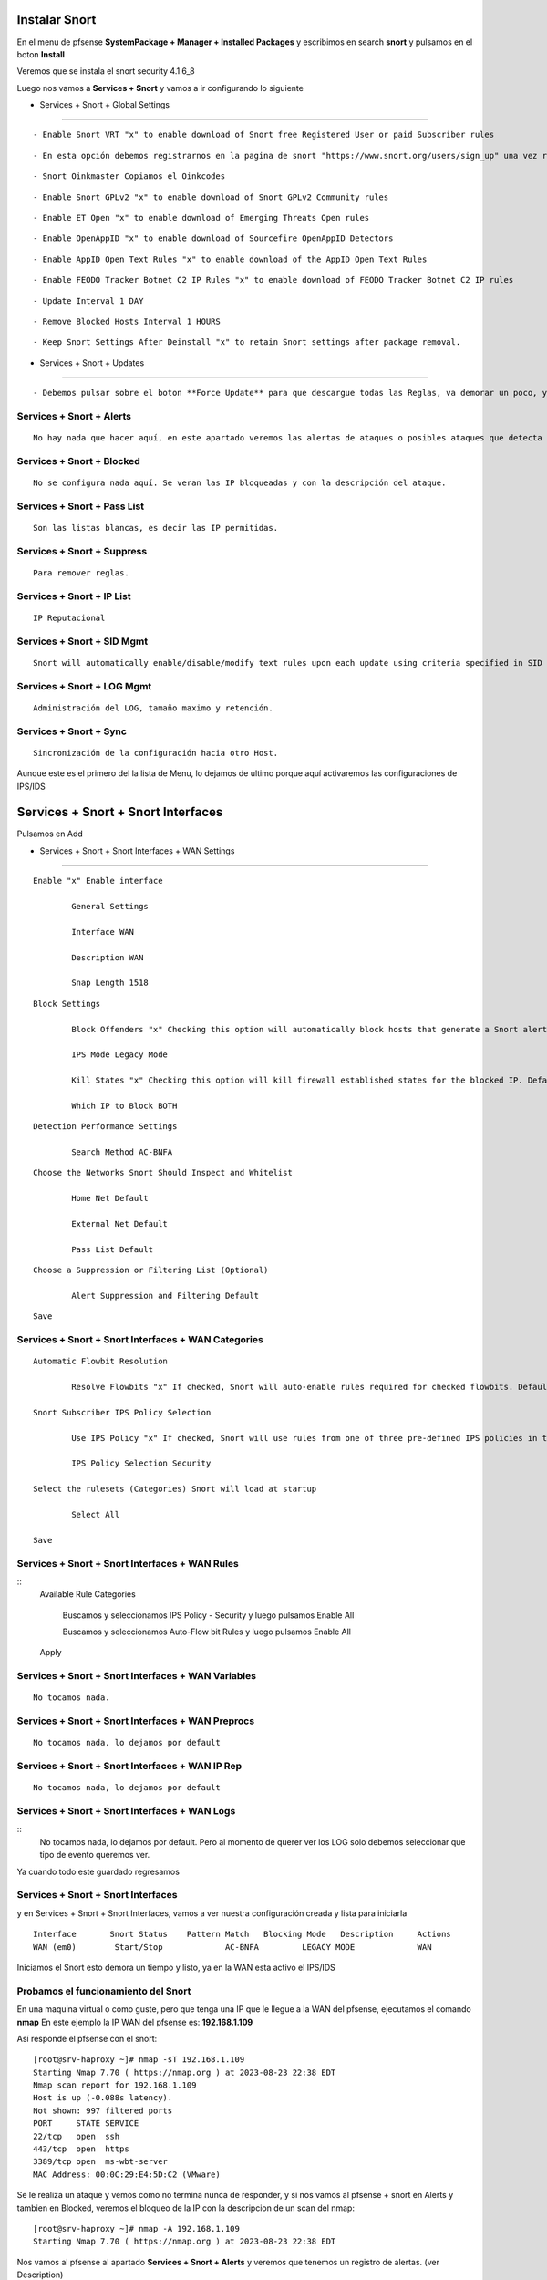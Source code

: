 Instalar Snort
===================

En el menu de pfsense **SystemPackage + Manager + Installed Packages** y escribimos en search **snort** y pulsamos en el boton **Install**

Veremos que se instala el snort	security	4.1.6_8	

Luego nos vamos a **Services + Snort** y vamos a ir configurando lo siguiente

- Services + Snort + Global Settings 
--------------------------------------

::
	
	- Enable Snort VRT "x" to enable download of Snort free Registered User or paid Subscriber rules

::

	- En esta opción debemos registrarnos en la pagina de snort "https://www.snort.org/users/sign_up" una vez registrados, nos vamos a la opción **Oinkcodes** y nos lo copiamos.

::

	- Snort Oinkmaster Copiamos el Oinkcodes

::

	- Enable Snort GPLv2 "x" to enable download of Snort GPLv2 Community rules

::
	
	- Enable ET Open "x" to enable download of Emerging Threats Open rules

::
	
	- Enable OpenAppID "x" to enable download of Sourcefire OpenAppID Detectors
	
::
	
	- Enable AppID Open Text Rules "x" to enable download of the AppID Open Text Rules

::
	
	- Enable FEODO Tracker Botnet C2 IP Rules "x" to enable download of FEODO Tracker Botnet C2 IP rules

::
	
	- Update Interval 1 DAY

::

	- Remove Blocked Hosts Interval 1 HOURS
	
::
	
	- Keep Snort Settings After Deinstall "x" to retain Snort settings after package removal.
	
	
- Services + Snort + Updates
--------------------------------------

::

	- Debemos pulsar sobre el boton **Force Update** para que descargue todas las Reglas, va demorar un poco, y cuando culmine podemos ver el LOG y tambien en **Installed Rule Set MD5 Signature** como se actualizo
	
Services + Snort + Alerts
--------------------------------------

::

	No hay nada que hacer aquí, en este apartado veremos las alertas de ataques o posibles ataques que detecta el snort gracias a las reglas descargadas.
	
Services + Snort + Blocked
--------------------------------------

::

	No se configura nada aquí. Se veran las IP bloqueadas y con la descripción del ataque.

Services + Snort + Pass List
--------------------------------------

::

	Son las listas blancas, es decir las IP permitidas.
	
Services + Snort + Suppress
--------------------------------------

::

	Para remover reglas.
	
Services + Snort + IP List
--------------------------------------

::

	IP Reputacional
	
Services + Snort + SID Mgmt
--------------------------------------

::

	Snort will automatically enable/disable/modify text rules upon each update using criteria specified in SID Management Configuration lists

Services + Snort + LOG Mgmt
--------------------------------------

::

	Administración del LOG, tamaño maximo y retención.
	
Services + Snort + Sync
--------------------------------------

::

	Sincronización de la configuración hacia otro Host.
	
Aunque este es el primero del la lista de Menu, lo dejamos de ultimo porque aquí activaremos las configuraciones de IPS/IDS


Services + Snort + Snort Interfaces 
========================================

Pulsamos en Add
	
- Services + Snort + Snort Interfaces + WAN Settings
--------------------------------------
	
::

		Enable "x" Enable interface
		
			General Settings
			
			Interface WAN
			
			Description WAN
			
			Snap Length 1518
	
::

		Block Settings
		
			Block Offenders "x" Checking this option will automatically block hosts that generate a Snort alert. Default is Not Checked.
		
			IPS Mode Legacy Mode
			
			Kill States "x" Checking this option will kill firewall established states for the blocked IP. Default is checked.
			
			Which IP to Block BOTH
	
::

		Detection Performance Settings
		
			Search Method AC-BNFA
	
::

		Choose the Networks Snort Should Inspect and Whitelist
		
			Home Net Default
			
			External Net Default
			
			Pass List Default
	
::

		Choose a Suppression or Filtering List (Optional)
		
			Alert Suppression and Filtering Default
	
::

		Save
		
Services + Snort + Snort Interfaces + WAN Categories
--------------------------------------

::

		Automatic Flowbit Resolution
		
			Resolve Flowbits "x" If checked, Snort will auto-enable rules required for checked flowbits. Default is Checked.
		
		Snort Subscriber IPS Policy Selection
		
			Use IPS Policy "x" If checked, Snort will use rules from one of three pre-defined IPS policies in the Snort Subscriber rules. Default is Not Checked.
		
			IPS Policy Selection Security
			
		Select the rulesets (Categories) Snort will load at startup
		
			Select All
			
		Save
		
Services + Snort + Snort Interfaces + WAN Rules
--------------------------------------

::
		Available Rule Categories
		
			Buscamos y seleccionamos IPS Policy - Security y luego pulsamos Enable All
			
			Buscamos y seleccionamos Auto-Flow bit Rules y luego pulsamos Enable All
		
		Apply
			
		
Services + Snort + Snort Interfaces + WAN Variables
--------------------------------------
	
::

		No tocamos nada.
		
Services + Snort + Snort Interfaces + WAN Preprocs
--------------------------------------
	
::

		No tocamos nada, lo dejamos por default
		
Services + Snort + Snort Interfaces + WAN IP Rep
--------------------------------------
	
::

		No tocamos nada, lo dejamos por default
		
Services + Snort + Snort Interfaces + WAN Logs
--------------------------------------

::
		No tocamos nada, lo dejamos por default. Pero al momento de querer ver los LOG solo debemos seleccionar que tipo de evento queremos ver.


Ya cuando todo este guardado regresamos 

Services + Snort + Snort Interfaces
--------------------------------------

y en Services + Snort + Snort Interfaces, vamos a ver nuestra configuración creada y lista para iniciarla

::

	Interface	Snort Status	Pattern Match	Blocking Mode	Description	Actions
	WAN (em0)	 Start/Stop	    	AC-BNFA		LEGACY MODE		WAN

Iniciamos el Snort esto demora un tiempo y listo, ya en la WAN esta activo el IPS/IDS



Probamos el funcionamiento del Snort
-----------------------------------------

En una maquina virtual o como guste, pero que tenga una IP que le llegue a la WAN del pfsense, ejecutamos el comando **nmap**
En este ejemplo la IP WAN del pfsense es: **192.168.1.109**

Así responde el pfsense con el snort::

	[root@srv-haproxy ~]# nmap -sT 192.168.1.109
	Starting Nmap 7.70 ( https://nmap.org ) at 2023-08-23 22:38 EDT
	Nmap scan report for 192.168.1.109
	Host is up (-0.088s latency).
	Not shown: 997 filtered ports
	PORT     STATE SERVICE
	22/tcp   open  ssh
	443/tcp  open  https
	3389/tcp open  ms-wbt-server
	MAC Address: 00:0C:29:E4:5D:C2 (VMware)

Se le realiza un ataque y vemos como no termina nunca de responder, y si nos vamos al pfsense + snort en Alerts y tambien en Blocked, veremos el bloqueo de la IP
con la descripcion de un scan del nmap::

	[root@srv-haproxy ~]# nmap -A 192.168.1.109
	Starting Nmap 7.70 ( https://nmap.org ) at 2023-08-23 22:38 EDT

Nos vamos al pfsense al apartado **Services + Snort + Alerts** y veremos que tenemos un registro de alertas. (ver Description)

Nos vamos al pfsense al apartado **Services + Snort + Blocked** y veremos que tenemos una IP bloqueada. (ver Description)


Y aun bloquedo, lanzamos el comando de nmap que si nos habia traido respuesta, veremos como ahora no muestra nada porque estamos bloqueado::

	[root@srv-haproxy ~]# nmap -sT 192.168.1.109
	Starting Nmap 7.70 ( https://nmap.org ) at 2023-08-23 22:39 EDT
	Nmap scan report for 192.168.1.109
	Host is up (-0.20s latency).
	All 1000 scanned ports on 192.168.1.109 are filtered
	MAC Address: 00:0C:29:E4:5D:C2 (VMware)

	Nmap done: 1 IP address (1 host up) scanned in 34.33 seconds
	[root@srv-haproxy ~]#

	
	
Link utilizados:

https://docs.netgate.com/pfsense/en/latest/packages/snort/setup.html

https://www.youtube.com/watch?v=TvQfD5oUN5o


Configurar un Outbound
https://www.youtube.com/watch?v=7MtdwPYcK24